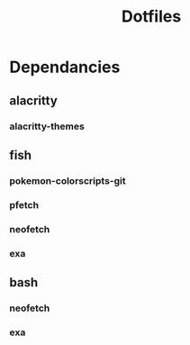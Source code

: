 #+title: Dotfiles
#+description: A collection of my various configuration and dotfiles


* Dependancies
** alacritty
*** alacritty-themes
** fish
*** pokemon-colorscripts-git
*** pfetch
*** neofetch
*** exa
** bash
*** neofetch
*** exa
